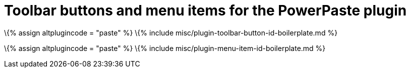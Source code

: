 = Toolbar buttons and menu items for the PowerPaste plugin

:title_nav: Toolbar buttons and menu items :description: Details of the toolbar buttons and menu items provided for the PowerPaste plugin. :keywords: enterprise powerpaste power paste microsoft word excel google docs

\{% assign altplugincode = "paste" %} \{% include misc/plugin-toolbar-button-id-boilerplate.md %}

\{% assign altplugincode = "paste" %} \{% include misc/plugin-menu-item-id-boilerplate.md %}
